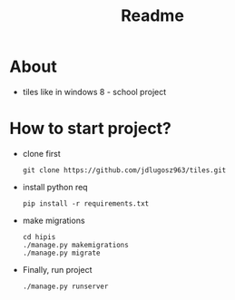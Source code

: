 #+TITLE: Readme

* About
- tiles like in windows 8 - school project

* How to start project?
- clone first
  #+begin_src shell
    git clone https://github.com/jdlugosz963/tiles.git
  #+end_src

- install python req
  #+begin_src shell
    pip install -r requirements.txt
  #+end_src

- make migrations
  #+begin_src shell
    cd hipis
    ./manage.py makemigrations
    ./manage.py migrate
  #+end_src

- Finally, run project
  #+begin_src shell
    ./manage.py runserver
  #+end_src
